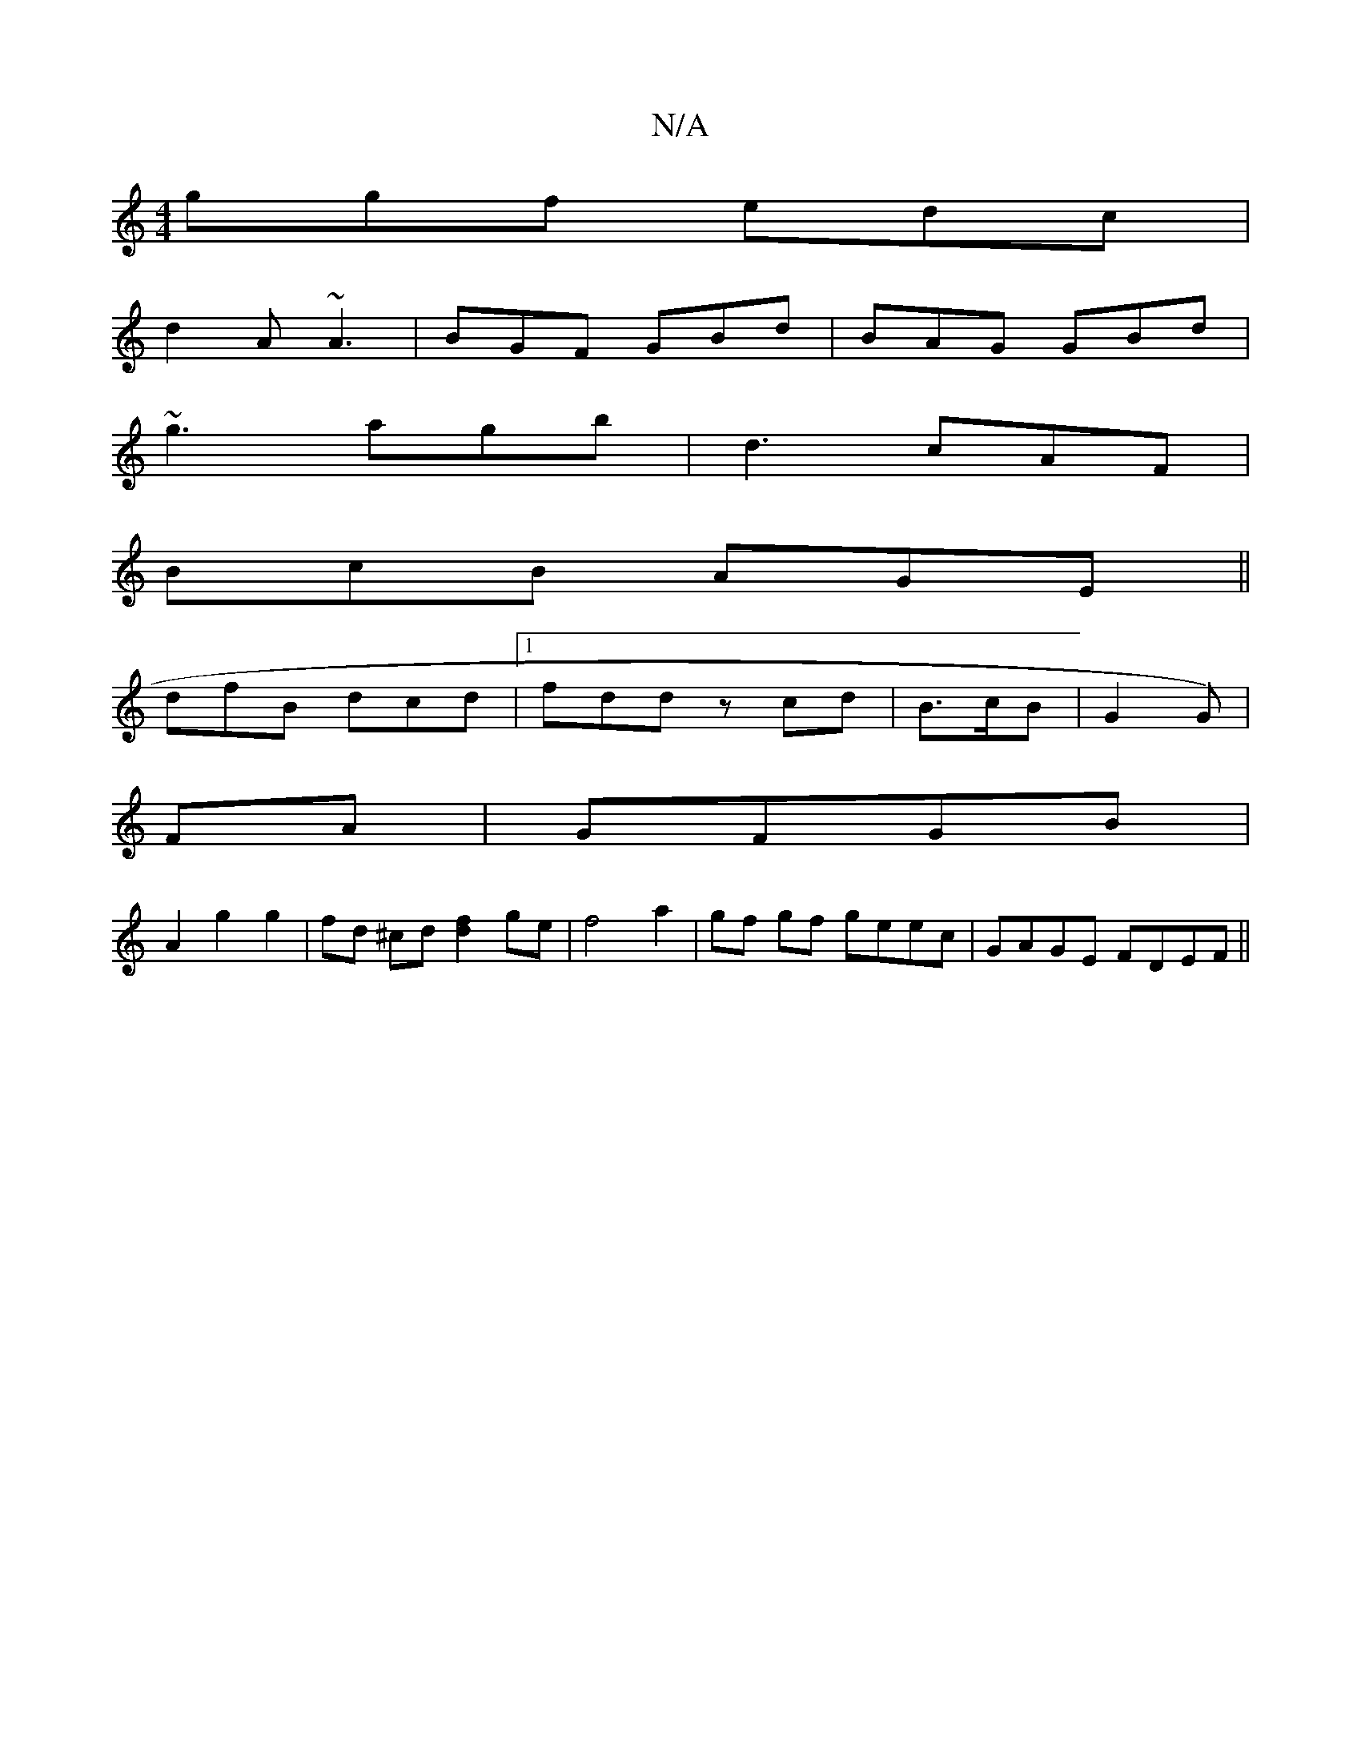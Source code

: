 X:1
T:N/A
M:4/4
R:N/A
K:Cmajor
ggf edc |
d2A ~A3 | BGF GBd | BAG GBd |
~g3 agb | d3 cAF |
BcB AGE||
dfB dcd|[1 fdd zcd |B>cB | G2 G) |
F1A | GFGB |
A2 g2 g2 | fd ^cd [d2f2]ge |f4 a2 | gf gf geec | GAGE FDEF ||

|: B |G2 e ege | geg
